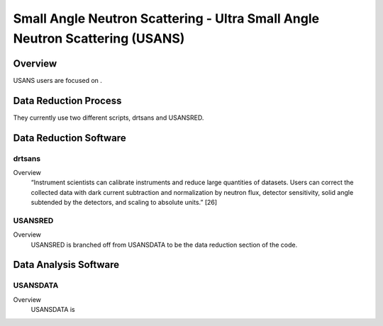 Small Angle Neutron Scattering - Ultra Small Angle Neutron Scattering (USANS)
==================================

Overview
-----------------------------------
USANS users are focused on .



Data Reduction Process
-----------------------------------
They currently use two different scripts, drtsans and USANSRED. 

Data Reduction Software
-----------------------------------
drtsans
```````````````````````````````
Overview
    “Instrument scientists can calibrate instruments and reduce
    large quantities of datasets. Users can correct the collected data
    with dark current subtraction and normalization by neutron
    flux, detector sensitivity, solid angle subtended by the detectors,
    and scaling to absolute units.” [26]

USANSRED
```````````````````````````````
Overview
    USANSRED is branched off from USANSDATA to be the data reduction section of the code.

.. list-table:: USANS Reduction Software Links
   :widths:  25 25 25 25 25
   :header-rows: 1

   * - Software
     - Documentation
     - User Guide
     - Source Code
     - Paper
     - Coding Language
   * - drtsans
     - `Yes <https://drtsans.readthedocs.io/en/latest/>`_
     - No
     - `Yes <https://drtsans.readthedocs.io/en/latest/>`_
     - `Yes <https://www.sciencedirect.com/science/article/pii/S2352711022000681>`_
     - Python
   * - USANSRED
     - `Yes <https://usansred.readthedocs.io/>`_
     - `Yes <https://usansred.readthedocs.io/en/latest/>`_
     - `Yes <https://github.com/neutrons/usansred>`_
     - No
     - Python

Data Analysis Software
----------------------------------
USANSDATA
```````````````````````````````
Overview
    USANSDATA is 

.. list-table:: USANS Analysis Software Links
   :widths: 25 25 25 25 25 25 25
   :header-rows: 1

   * - Software
     - Documentation
     - User Guide
     - Source Code
     - Paper
     - Coding Language
   * - USANSDATA
     - No
     - `Yes <https://code.ornl.gov/rys/usans-reduction/>`_
     - `Yes <https://code.ornl.gov/rys/usans-reduction/>`_
     - No
     - Python

